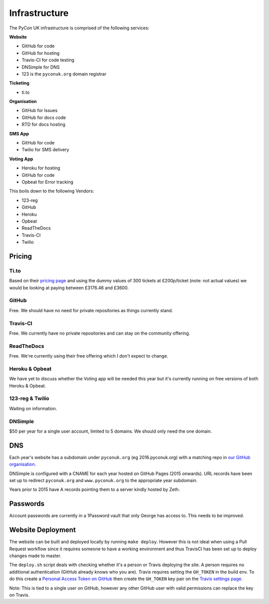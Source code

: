 Infrastructure
==============

The PyCon UK infrastructure is comprised of the following services:

**Website**

* GitHub for code
* GitHub for hosting
* Travis-CI for code testing
* DNSimple for DNS
* 123 is the ``pyconuk.org`` domain registrar


**Ticketing**

* ti.to


**Organisation**

* GitHub for Issues
* GitHub for docs code
* RTD for docs hosting


**SMS App**

* GitHub for code
* Twilio for SMS delivery

**Voting App**

* Heroku for hosting
* GitHub for code
* Opbeat for Error tracking


This boils down to the following Vendors:

* 123-reg
* GitHub
* Heroku
* Opbeat
* ReadTheDocs
* Travis-CI
* Twilio


Pricing
-------

Ti.to
`````
Based on their `pricing page <https://ti.to/pricing>`_ and using the dummy values of 300 tickets at £200p/ticket (note: not actual values) we would be looking at paying between £3176.46 and £3600.

GitHub
``````
Free. We should have no need for private repositories as things currently stand.

Travis-CI
`````````
Free. We currently have no private repositories and can stay on the community offering.

ReadTheDocs
```````````
Free. We're currently using their free offering which I don't expect to change.

Heroku & Opbeat
```````````````
We have yet to discuss whether the Voting app will be needed this year but it's currently running on free versions of both Heroku & Opbeat.

123-reg & Twilio
````````````````
Waiting on information.

DNSimple
````````
$50 per year for a single user account, limited to 5 domains. We should only need the one domain.


DNS
---
Each year's website has a subdomain under ``pyconuk.org`` (eg 2016.pyconuk.org) with a matching repo in `our GitHub organisation <https://github.com/pyconuk>`_.

DNSimple is configured with a CNAME for each year hosted on GitHub Pages (2015 onwards). URL records have been set up to redirect ``pyconuk.org`` and ``www.pyconuk.org`` to the appropriate year subdomain.

Years prior to 2015 have A records pointing them to a server kindly hosted by Zeth.


Passwords
---------
Account passwords are currently in a 1Password vault that only George has access to. This needs to be improved.


Website Deployment
------------------
The website can be built and deployed locally by running ``make deploy``. However this is not ideal when using a Pull Request workflow since it requires someone to have a working environment and thus TravisCI has been set up to deploy changes made to master.

The ``deploy.sh`` script deals with checking whether it's a person or Travis deploying the site. A person requires no additional authentication (GitHub already knows who you are). Travis requires setting the ``GH_TOKEN`` in the build env. To do this create a `Personal Access Token on GitHub <https://github.com/settings/tokens>`_ then create the ``GH_TOKEN`` key pair on the `Travis settings page <https://travis-ci.org/PyconUK/2016.pyconuk.org/settings>`_.

Note: This is tied to a single user on GitHub, however any other GitHub user with valid permissions can replace the key on Travis.
